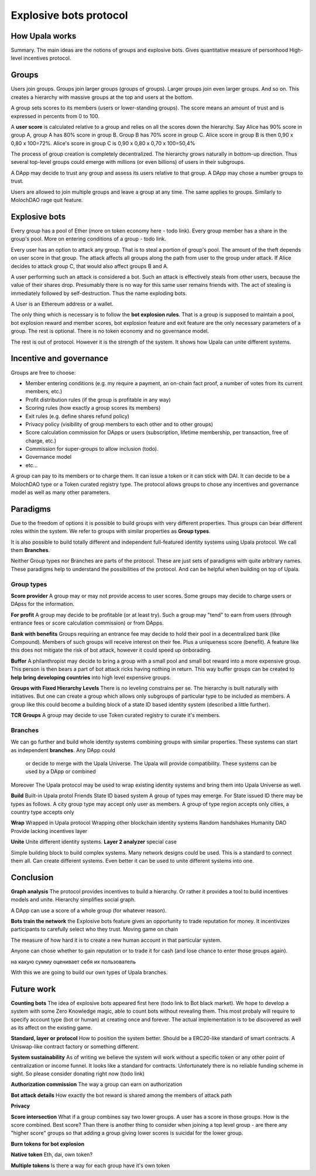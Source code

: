 =======================
Explosive bots protocol
=======================

How Upala works
===============
Summary. The main ideas are the notions of groups and explosive bots.
Gives quantitative measure of personhood
High-level incentives protocol.


Groups
======
Users join groups. Groups join larger groups (groups of groups). Larger groups join even larger groups. And so on. This creates a hierarchy with massive groups at the top and users at the bottom.

A group sets scores to its members (users or lower-standing groups). The score means an amount of trust and is expressed in percents from 0 to 100.

A **user score** is calculated relative to a group and relies on all the scores down the hierarchy. Say Alice has 90% score in group A, group A has 80% score in group B. Group B has 70% score in group C. Alice score in group B is then 
0,90 x 0,80 x 100=72%. 
Alice's score in group C is 
0,90 x 0,80 x 0,70 x 100=50,4%

The process of group creation is completely decentralized. The hierarchy grows naturally in bottom-up direction. Thus several top-level groups could emerge with millions (or even billions) of users in their subgroups. 

A DApp may decide to trust any group and assess its users relative to that group. A DApp may chose a number groups to trust. 

Users are allowed to join multiple groups and leave a group at any time. The same applies to groups. Similarly to MolochDAO rage quit feature.


Explosive bots
==============
Every group has a pool of Ether (more on token economy here - todo link). Every group member has a share in the group's pool. More on entering conditions of a group - todo link.

Every user has an option to attack any group. That is to steal a portion of group's pool. The amount of the theft depends on user score in that group. The attack affects all groups along the path from user to the group under attack. If Alice decides to attack group C, that would also affect groups B and A. 

A user performing such an attack is considered a bot. Such an attack is effectively steals from other users, because the value of their shares drop. Presumably there is no way for this same user remains friends with. The act of stealing is immediately followed by self-destruction. Thus the name exploding bots. 

A User is an Ethereum address or a wallet.  

The only thing which is necessary is to follow the **bot explosion rules**. That is a group is supposed to maintain a pool, bot explosion reward and member scores, bot explosion feature and exit feature are the only necessary parameters of a group. The rest is optional. There is no token economy and no governance model.

The rest is out of protocol. However it is the strength of the system. It shows how Upala can unite different systems. 

.. A group may chose any currency as long as it can pay bot reward in DAI. There is a penalty for not doing so. 

Incentive and governance 
========================
Groups are free to choose:

- Member entering conditions (e.g. my require a payment, an on-chain fact proof, a number of votes from its current members, etc.)
- Profit distribution rules (if the group is profitable in any way)
- Scoring rules (how exactly a group scores its members)
- Exit rules (e.g. define shares refund policy)
- Privacy policy (visibility of group members to each other and to other groups)
- Score calculation commission for DApps or users (subscription, lifetime membership, per transaction, free of charge, etc.)
- Commission for super-groups to allow inclusion (todo). 
- Governance model
- etc...

A group can pay to its members or to charge them. It can issue a token or it can stick with DAI. It can decide to be a MolochDAO type or a Token curated registry type. The protocol allows groups to chose any incentives and governance model as well as many other parameters.

.. Money flows from bottom and from top.

Paradigms
=========
Due to the freedom of options it is possible to build groups with very different properties. Thus groups can bear different roles within the system. We refer to groups with similar properties as **Group types**. 

It is also possible to build totally different and independent full-featured identity systems using Upala protocol. We call them **Branches**.

Neither Group types nor Branches are parts of the protocol. These are just sets of paradigms with quite arbitrary names. These paradigms help to understand the possibilities of the protocol. And can be helpful when building on top of Upala. 

Group types
-----------
**Score provider**
A group may or may not provide access to user scores. Some groups may decide to charge users or DApss for the information. 

**For profit**
A group may decide to be profitable (or at least try). Such a group may "tend" to earn from users (through entrance fees or score calculation commission) or from DApps.

**Bank with benefits**
Groups requiring an entrance fee may decide to hold their pool in a decentralized bank (like Compound). Members of such groups will receive interest on their fee. Plus a uniqueness score (benefit). A feature like this does not mitigate the risk of bot attack, however it could speed up onborading.

**Buffer**
A philanthropist may decide to bring a group with a small pool and small bot reward into a more expensive group. This person is then bears a part of bot attack ricks having nothing in return. This way buffer groups can be created to **help bring developing countries** into high level expensive groups.

**Groups with Fixed Hierarchy Levels**
There is no leveling constrains per se. The hierarchy is built naturally with initiatives. But one can create a group which allows only subgroups of particular type to be included as members. A group like this could become a building block of a state ID based identity system (described a little further).

**TCR Groups**
A group may decide to use Token curated registry to curate it's members.


Branches
--------
We can go further and build whole identity systems combining groups with similar properties. These systems can start as independent **branches**. Any DApp could  

 or decide to merge with the Upala Universe. The Upala will provide compatibility. These systems can be used by a DApp or combined 

Moreover The Upala protocol may be used to wrap existing identity systems and bring them into Upala Universe as well. 

**Build**
Built-in Upala protol
Friends
State ID based system
A group of types may emerge. For State issued ID there may be types as follows. A city group type may accept only user as members. A group of type region accepts only cities, a country type accepts only 

**Wrap**
Wrapped in Upala protocol
Wrapping other blockchain identity systems
Random handshakes
Humanity DAO
Provide lacking incentives layer

**Unite**
Unite different identity systems. **Layer 2 analyzer** special case


Simple building block to build complex systems. Many network designs could be used. This is a standard to connect them all. Can create different systems. Even better it can be used to unite different systems into one. 



Conclusion
=============

**Graph analysis**
The protocol provides incentives to build a hierarchy. Or rather it provides a tool to build incentives models and unite. Hierarchy simplifies social graph. 

A DApp can use a score of a whole group (for whatever reason).

**Bots train the network**
the Explosive bots feature gives an opportunity to trade reputation for money. It incentivizes participants to carefully select who they trust. Moving game on chain

The measure of how hard it is to create a new human account in that particular system. 

Anyone can chose whether to gain reputation or to trade it for cash (and lose chance to enter those groups again). 

на какую сумму оценивает себя их пользователь

With this we are going to build our own types of Upala branches. 


Future work
===========

**Counting bots** The idea of explosive bots appeared first here (todo link to Bot black market). We hope to develop a system with some Zero Knowledge magic, able to count bots without revealing them. This most probaly will require to specify account type (bot or human) at creating once and forever. The actual implementation is to be discovered as well as its affect on the existing game. 

**Standard, layer or protocol**
How to position the system better. Should be a ERC20-like standard of smart contracts. A Uniswap-like contract factory or something different. 

**System sustainability**
As of writing we believe the system will work without a specific token or any other point of centralization or income funnel. It looks like a standard for contracts. Unfortunately there is no reliable funding scheme in sight. So please consider donating right now (todo link)

**Authorization commission**
The way a group can earn on authorization

**Bot attack details**
How exactly the bot reward is shared among the members of attack path

**Privacy**

**Score intersection**
What if a group combines say two lower groups. A user has a score in those groups. How is the score combined. Best score? Than there is another thing to consider when joining a top level group - are there any "higher score" groups so that adding a group giving lower scores is suicidal for the lower group.

**Burn tokens for bot explosion**

**Native token**
Eth, dai, own token?

**Multiple tokens**
Is there a way for each group have it's own token